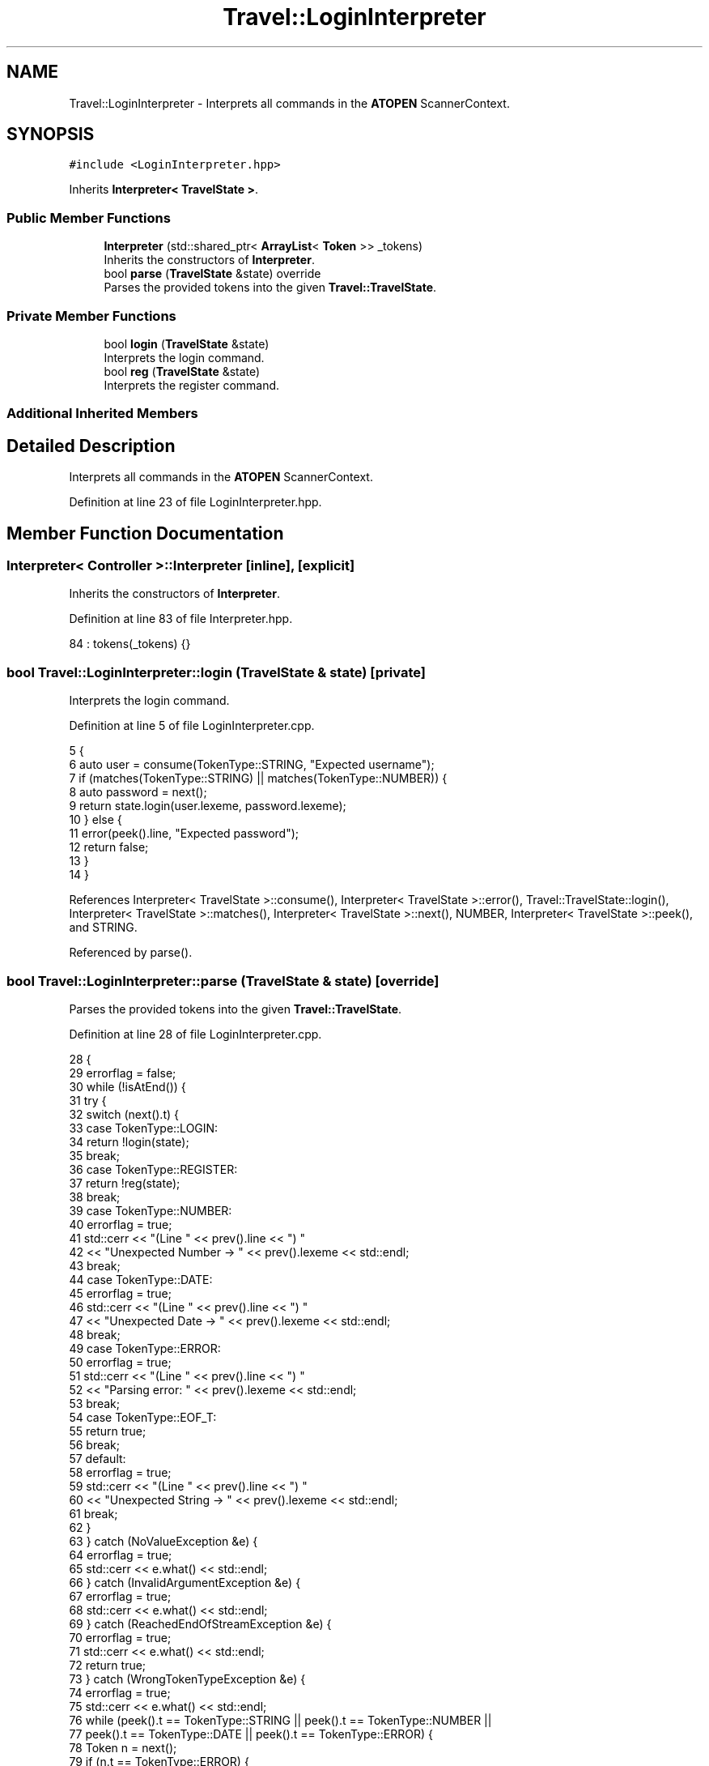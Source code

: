 .TH "Travel::LoginInterpreter" 3 "Wed Jun 10 2020" "Version 1.0" "Traveller's App" \" -*- nroff -*-
.ad l
.nh
.SH NAME
Travel::LoginInterpreter \- Interprets all commands in the \fBATOPEN\fP ScannerContext\&.  

.SH SYNOPSIS
.br
.PP
.PP
\fC#include <LoginInterpreter\&.hpp>\fP
.PP
Inherits \fBInterpreter< TravelState >\fP\&.
.SS "Public Member Functions"

.in +1c
.ti -1c
.RI "\fBInterpreter\fP (std::shared_ptr< \fBArrayList\fP< \fBToken\fP >> _tokens)"
.br
.RI "Inherits the constructors of \fBInterpreter\fP\&. "
.ti -1c
.RI "bool \fBparse\fP (\fBTravelState\fP &state) override"
.br
.RI "Parses the provided tokens into the given \fBTravel::TravelState\fP\&. "
.in -1c
.SS "Private Member Functions"

.in +1c
.ti -1c
.RI "bool \fBlogin\fP (\fBTravelState\fP &state)"
.br
.RI "Interprets the login command\&. "
.ti -1c
.RI "bool \fBreg\fP (\fBTravelState\fP &state)"
.br
.RI "Interprets the register command\&. "
.in -1c
.SS "Additional Inherited Members"
.SH "Detailed Description"
.PP 
Interprets all commands in the \fBATOPEN\fP ScannerContext\&. 
.PP
Definition at line 23 of file LoginInterpreter\&.hpp\&.
.SH "Member Function Documentation"
.PP 
.SS "\fBInterpreter\fP< Controller >::\fBInterpreter\fP\fC [inline]\fP, \fC [explicit]\fP"

.PP
Inherits the constructors of \fBInterpreter\fP\&. 
.PP
Definition at line 83 of file Interpreter\&.hpp\&.
.PP
.nf
84       : tokens(_tokens) {}
.fi
.SS "bool Travel::LoginInterpreter::login (\fBTravelState\fP & state)\fC [private]\fP"

.PP
Interprets the login command\&. 
.PP
Definition at line 5 of file LoginInterpreter\&.cpp\&.
.PP
.nf
5                                                {
6   auto user = consume(TokenType::STRING, "Expected username");
7   if (matches(TokenType::STRING) || matches(TokenType::NUMBER)) {
8     auto password = next();
9     return state\&.login(user\&.lexeme, password\&.lexeme);
10   } else {
11     error(peek()\&.line, "Expected password");
12     return false;
13   }
14 }
.fi
.PP
References Interpreter< TravelState >::consume(), Interpreter< TravelState >::error(), Travel::TravelState::login(), Interpreter< TravelState >::matches(), Interpreter< TravelState >::next(), NUMBER, Interpreter< TravelState >::peek(), and STRING\&.
.PP
Referenced by parse()\&.
.SS "bool Travel::LoginInterpreter::parse (\fBTravelState\fP & state)\fC [override]\fP"

.PP
Parses the provided tokens into the given \fBTravel::TravelState\fP\&. 
.PP
Definition at line 28 of file LoginInterpreter\&.cpp\&.
.PP
.nf
28                                                {
29   errorflag = false;
30   while (!isAtEnd()) {
31     try {
32       switch (next()\&.t) {
33       case TokenType::LOGIN:
34         return !login(state);
35         break;
36       case TokenType::REGISTER:
37         return !reg(state);
38         break;
39       case TokenType::NUMBER:
40         errorflag = true;
41         std::cerr << "(Line " << prev()\&.line << ") "
42                   << "Unexpected Number -> " << prev()\&.lexeme << std::endl;
43         break;
44       case TokenType::DATE:
45         errorflag = true;
46         std::cerr << "(Line " << prev()\&.line << ") "
47                   << "Unexpected Date -> " << prev()\&.lexeme << std::endl;
48         break;
49       case TokenType::ERROR:
50         errorflag = true;
51         std::cerr << "(Line " << prev()\&.line << ") "
52                   << "Parsing error: " << prev()\&.lexeme << std::endl;
53         break;
54       case TokenType::EOF_T:
55         return true;
56         break;
57       default:
58         errorflag = true;
59         std::cerr << "(Line " << prev()\&.line << ") "
60                   << "Unexpected String -> " << prev()\&.lexeme << std::endl;
61         break;
62       }
63     } catch (NoValueException &e) {
64       errorflag = true;
65       std::cerr << e\&.what() << std::endl;
66     } catch (InvalidArgumentException &e) {
67       errorflag = true;
68       std::cerr << e\&.what() << std::endl;
69     } catch (ReachedEndOfStreamException &e) {
70       errorflag = true;
71       std::cerr << e\&.what() << std::endl;
72       return true;
73     } catch (WrongTokenTypeException &e) {
74       errorflag = true;
75       std::cerr << e\&.what() << std::endl;
76       while (peek()\&.t == TokenType::STRING || peek()\&.t == TokenType::NUMBER ||
77              peek()\&.t == TokenType::DATE || peek()\&.t == TokenType::ERROR) {
78         Token n = next();
79         if (n\&.t == TokenType::ERROR) {
80           std::cerr << "Error: " << n\&.lexeme << std::endl;
81         }
82       }
83     }
84   }
85   return true;
86 }
.fi
.PP
References DATE, EOF_T, ERROR, Interpreter< TravelState >::errorflag, Interpreter< TravelState >::isAtEnd(), Token::lexeme, Token::line, LOGIN, login(), Interpreter< TravelState >::next(), NUMBER, Interpreter< TravelState >::peek(), Interpreter< TravelState >::prev(), reg(), REGISTER, STRING, Token::t, WrongTokenTypeException::what(), NoValueException::what(), ReachedEndOfStreamException::what(), and InvalidArgumentException::what()\&.
.PP
Referenced by main()\&.
.SS "bool Travel::LoginInterpreter::reg (\fBTravelState\fP & state)\fC [private]\fP"

.PP
Interprets the register command\&. 
.PP
Definition at line 16 of file LoginInterpreter\&.cpp\&.
.PP
.nf
16                                              {
17   auto email = consume(TokenType::STRING, "Expected email");
18   auto user = consume(TokenType::STRING, "Expected username");
19   if (matches(TokenType::STRING) || matches(TokenType::NUMBER)) {
20     auto password = next();
21     return state\&.uregister(email\&.lexeme, user\&.lexeme, password\&.lexeme);
22   } else {
23     error(peek()\&.line, "Expected password");
24     return false;
25   }
26 }
.fi
.PP
References Interpreter< TravelState >::consume(), Interpreter< TravelState >::error(), Interpreter< TravelState >::matches(), Interpreter< TravelState >::next(), NUMBER, Interpreter< TravelState >::peek(), STRING, and Travel::TravelState::uregister()\&.
.PP
Referenced by parse()\&.

.SH "Author"
.PP 
Generated automatically by Doxygen for Traveller's App from the source code\&.

